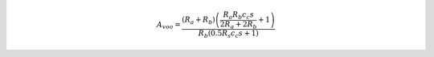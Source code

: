 .. math::

    A_{v oo} = \frac{\left(R_{a} + R_{b}\right) \left(\frac{R_{a} R_{b} c_{c} s}{2 R_{a} + 2 R_{b}} + 1\right)}{R_{b} \left(0.5 R_{s} c_{c} s + 1\right)}